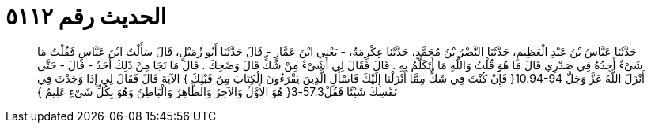 
= الحديث رقم ٥١١٢

[quote.hadith]
حَدَّثَنَا عَبَّاسُ بْنُ عَبْدِ الْعَظِيمِ، حَدَّثَنَا النَّضْرُ بْنُ مُحَمَّدٍ، حَدَّثَنَا عِكْرِمَةُ، - يَعْنِي ابْنَ عَمَّارٍ - قَالَ حَدَّثَنَا أَبُو زُمَيْلٍ، قَالَ سَأَلْتُ ابْنَ عَبَّاسٍ فَقُلْتُ مَا شَىْءٌ أَجِدُهُ فِي صَدْرِي قَالَ مَا هُوَ قُلْتُ وَاللَّهِ مَا أَتَكَلَّمُ بِهِ ‏.‏ قَالَ فَقَالَ لِي أَشَىْءٌ مِنْ شَكٍّ قَالَ وَضَحِكَ ‏.‏ قَالَ مَا نَجَا مِنْ ذَلِكَ أَحَدٌ - قَالَ - حَتَّى أَنْزَلَ اللَّهُ عَزَّ وَجَلَّ ‏10.94-94{‏ فَإِنْ كُنْتَ فِي شَكٍّ مِمَّا أَنْزَلْنَا إِلَيْكَ فَاسْأَلِ الَّذِينَ يَقْرَءُونَ الْكِتَابَ مِنْ قَبْلِكَ ‏}‏ الآيَةَ قَالَ فَقَالَ لِي إِذَا وَجَدْتَ فِي نَفْسِكَ شَيْئًا فَقُلْ57.3-3‏{‏ هُوَ الأَوَّلُ وَالآخِرُ وَالظَّاهِرُ وَالْبَاطِنُ وَهُوَ بِكُلِّ شَىْءٍ عَلِيمٌ ‏}‏